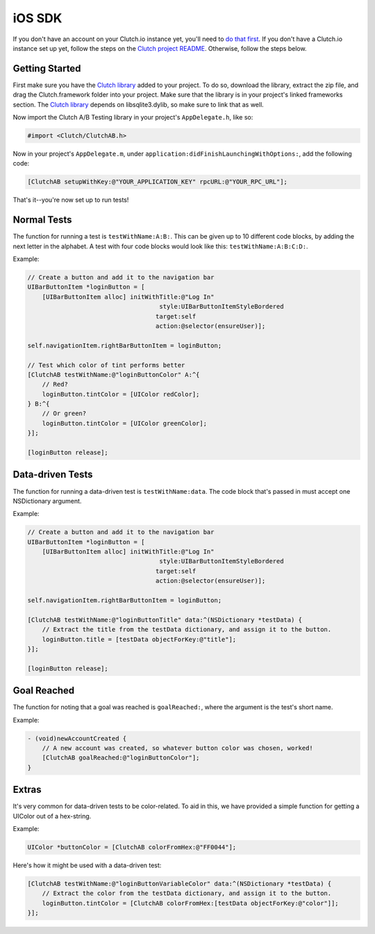 iOS SDK
=======

If you don't have an account on your Clutch.io instance yet, you'll need to
`do that first`_.  If you don't have a Clutch.io instance set up yet, follow
the steps on the `Clutch project README`_.  Otherwise, follow the steps below.


Getting Started
---------------

First make sure you have the `Clutch library`_ added to your project.  To do
so, download the library, extract the zip file, and drag the Clutch.framework
folder into your project.  Make sure that the library is in your project's
linked frameworks section.  The `Clutch library`_ depends on libsqlite3.dylib,
so make sure to link that as well.

Now import the Clutch A/B Testing library in your project's ``AppDelegate.h``,
like so:

.. code-block:: obj-c

    #import <Clutch/ClutchAB.h>

Now in your project's ``AppDelegate.m``, under
``application:didFinishLaunchingWithOptions:``, add the following code:

.. code-block:: obj-c

    [ClutchAB setupWithKey:@"YOUR_APPLICATION_KEY" rpcURL:@"YOUR_RPC_URL"];

That's it--you're now set up to run tests!


Normal Tests
------------

The function for running a test is ``testWithName:A:B:``.  This can be given up
to 10 different code blocks, by adding the next letter in the alphabet.  A test
with four code blocks would look like this: ``testWithName:A:B:C:D:``.

Example:

.. code-block:: obj-c

    // Create a button and add it to the navigation bar
    UIBarButtonItem *loginButton = [
        [UIBarButtonItem alloc] initWithTitle:@"Log In" 
                                        style:UIBarButtonItemStyleBordered 
                                       target:self 
                                       action:@selector(ensureUser)];

    self.navigationItem.rightBarButtonItem = loginButton;
    
    // Test which color of tint performs better
    [ClutchAB testWithName:@"loginButtonColor" A:^{
        // Red?
        loginButton.tintColor = [UIColor redColor];
    } B:^{
        // Or green?
        loginButton.tintColor = [UIColor greenColor];
    }];

    [loginButton release];


Data-driven Tests
-----------------

The function for running a data-driven test is ``testWithName:data``.  The code
block that's passed in must accept one NSDictionary argument.

Example:

.. code-block:: obj-c

    // Create a button and add it to the navigation bar
    UIBarButtonItem *loginButton = [
        [UIBarButtonItem alloc] initWithTitle:@"Log In" 
                                        style:UIBarButtonItemStyleBordered 
                                       target:self 
                                       action:@selector(ensureUser)];

    self.navigationItem.rightBarButtonItem = loginButton;
    
    [ClutchAB testWithName:@"loginButtonTitle" data:^(NSDictionary *testData) {
        // Extract the title from the testData dictionary, and assign it to the button.
        loginButton.title = [testData objectForKey:@"title"];
    }];

    [loginButton release];


Goal Reached
------------

The function for noting that a goal was reached is ``goalReached:``, where the
argument is the test's short name.

Example:

.. code-block:: obj-c

    - (void)newAccountCreated {
        // A new account was created, so whatever button color was chosen, worked!
        [ClutchAB goalReached:@"loginButtonColor"];
    }


Extras
------

It's very common for data-driven tests to be color-related.  To aid in this, we
have provided a simple function for getting a UIColor out of a hex-string.

Example:

.. code-block:: obj-c

    UIColor *buttonColor = [ClutchAB colorFromHex:@"FF0044"];

Here's how it might be used with a data-driven test:

.. code-block:: obj-c

    [ClutchAB testWithName:@"loginButtonVariableColor" data:^(NSDictionary *testData) {
        // Extract the color from the testData dictionary, and assign it to the button.
        loginButton.tintColor = [ClutchAB colorFromHex:[testData objectForKey:@"color"]];
    }];


.. _`do that first`: http://127.0.0.1:8000/register/
.. _`Clutch project README`: https://github.com/clutchio/clutch/blob/master/README.rst
.. _`Clutch library`: https://github.com/downloads/clutchio/clutchios/Clutch-iOS-Latest.zip